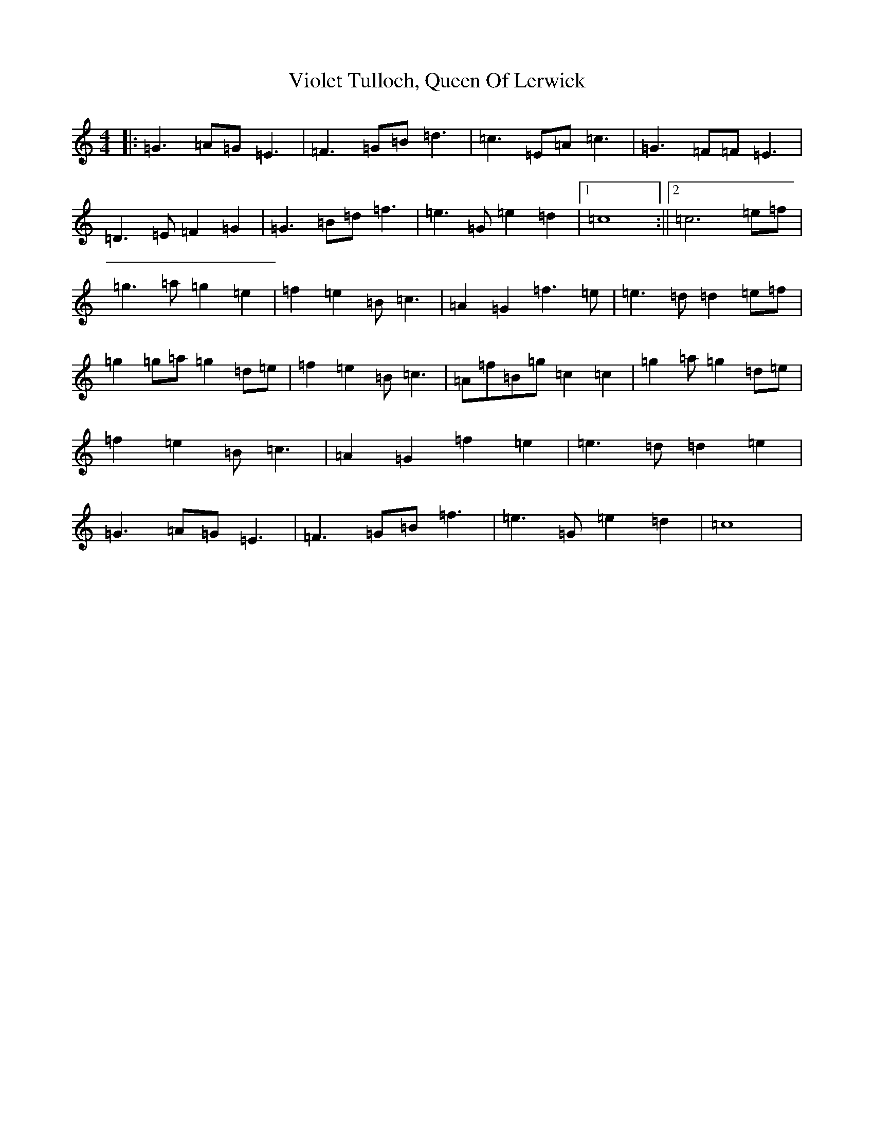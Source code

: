 X: 21977
T: Violet Tulloch, Queen Of Lerwick
S: https://thesession.org/tunes/13767#setting24605
R: barndance
M:4/4
L:1/8
K: C Major
|:=G3=A=G=E3|=F3=G=B=d3|=c3=E=A=c3|=G3=F=F=E3|=D3=E=F2=G2|=G3=B=d=f3|=e3=G=e2=d2|1=c8:||2=c6=e=f|=g3=a=g2=e2|=f2=e2=B=c3|=A2=G2=f3=e|=e3=d=d2=e=f|=g2=g=a=g2=d=e|=f2=e2=B=c3|=A=f=B=g=c2=c2|=g2=a=g2=d=e|=f2=e2=B=c3|=A2=G2=f2=e2|=e3=d=d2=e2|=G3=A=G=E3|=F3=G=B=f3|=e3=G=e2=d2|=c8|